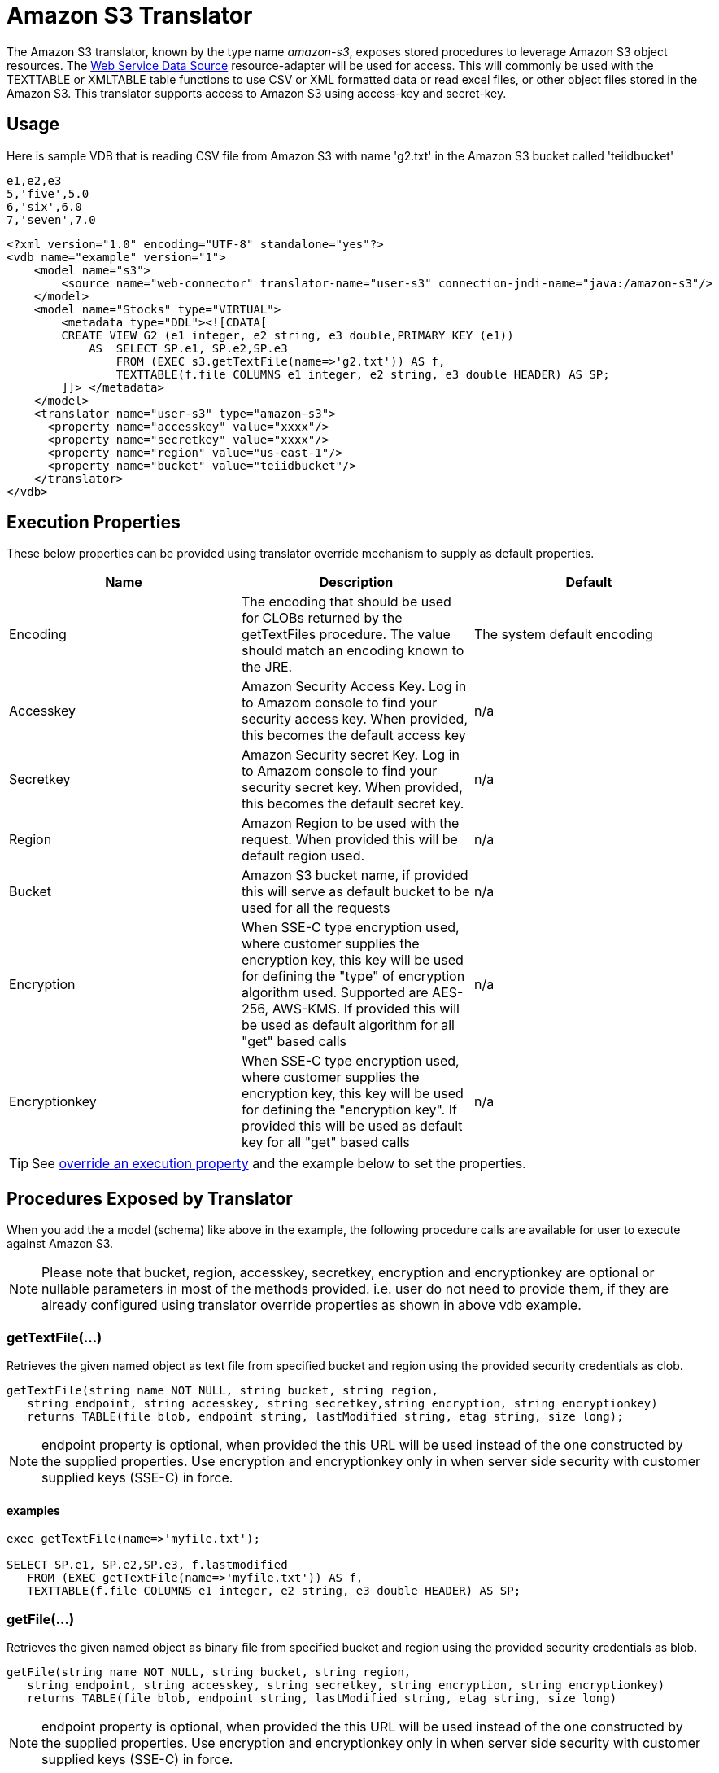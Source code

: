 
= Amazon S3 Translator

The Amazon S3 translator, known by the type name _amazon-s3_, exposes stored procedures to leverage Amazon S3 object resources. The link:../admin/Web_Service_Data_Sources.adoc[Web Service Data Source] resource-adapter will be used for access. This will commonly be used with the TEXTTABLE or XMLTABLE table functions to use CSV or XML formatted data or read excel files, or other object files stored in the Amazon S3. This translator supports access to Amazon S3 using access-key and secret-key. 


== Usage
Here is sample VDB that is reading CSV file from Amazon S3 with name 'g2.txt' in the Amazon S3 bucket called 'teiidbucket' 


[source, text]
----
e1,e2,e3
5,'five',5.0
6,'six',6.0
7,'seven',7.0
----

----
<?xml version="1.0" encoding="UTF-8" standalone="yes"?>
<vdb name="example" version="1">
    <model name="s3">
        <source name="web-connector" translator-name="user-s3" connection-jndi-name="java:/amazon-s3"/>
    </model>
    <model name="Stocks" type="VIRTUAL">
        <metadata type="DDL"><![CDATA[
        CREATE VIEW G2 (e1 integer, e2 string, e3 double,PRIMARY KEY (e1))
            AS  SELECT SP.e1, SP.e2,SP.e3
                FROM (EXEC s3.getTextFile(name=>'g2.txt')) AS f, 
                TEXTTABLE(f.file COLUMNS e1 integer, e2 string, e3 double HEADER) AS SP;                                 
        ]]> </metadata>
    </model>
    <translator name="user-s3" type="amazon-s3">
      <property name="accesskey" value="xxxx"/>
      <property name="secretkey" value="xxxx"/>
      <property name="region" value="us-east-1"/>
      <property name="bucket" value="teiidbucket"/>
    </translator>	
</vdb>
----

== Execution Properties
These below properties can be provided using translator override mechanism to supply as default properties.

|===
|Name |Description |Default

|Encoding
|The encoding that should be used for CLOBs returned by the getTextFiles procedure.  The value should match an encoding known to the JRE.
|The system default encoding

|Accesskey
|Amazon Security Access Key. Log in to Amazom console to find your security access key. When provided, this becomes the default access key
|n/a

|Secretkey
|Amazon Security secret Key. Log in to Amazom console to find your security secret key. When provided, this becomes the default secret key.
|n/a

|Region
|Amazon Region to be used with the request. When provided this will be default region used.
|n/a

|Bucket
|Amazon S3 bucket name, if provided this will serve as default bucket to be used for all the requests
|n/a

|Encryption
|When SSE-C type encryption used, where customer supplies the encryption key, this key will be used for defining the "type" of encryption algorithm used. Supported are AES-256, AWS-KMS. If provided this will be used as default algorithm for all "get" based calls
|n/a

|Encryptionkey
|When SSE-C type encryption used, where customer supplies the encryption key, this key will be used for defining the "encryption key". If provided this will be used as default key for all "get" based calls
|n/a

|===

TIP: See link:Translators.adoc#_override_execution_properties[override an execution property] and the example below to set the properties.

== Procedures Exposed by Translator
When you add the a model (schema) like above in the example, the following procedure calls are available for user to execute against Amazon S3.

NOTE: Please note that bucket, region, accesskey, secretkey, encryption and encryptionkey are optional or nullable parameters in most of the methods provided. i.e. user do not need to provide them, if they are already configured using translator override properties as shown in above vdb example.

=== getTextFile(...)

Retrieves the given named object as text file from specified bucket and region using the provided security credentials as clob.

[source,sql]
----
getTextFile(string name NOT NULL, string bucket, string region, 
   string endpoint, string accesskey, string secretkey,string encryption, string encryptionkey) 
   returns TABLE(file blob, endpoint string, lastModified string, etag string, size long);
----

NOTE: endpoint property is optional, when provided the this URL will be used instead of the one constructed by the supplied properties. Use encryption and encryptionkey only in when server side security with customer supplied keys (SSE-C) in force.   

==== examples
[source,sql] 
----
exec getTextFile(name=>'myfile.txt');

SELECT SP.e1, SP.e2,SP.e3, f.lastmodified 
   FROM (EXEC getTextFile(name=>'myfile.txt')) AS f,
   TEXTTABLE(f.file COLUMNS e1 integer, e2 string, e3 double HEADER) AS SP; 	
----

=== getFile(...)
Retrieves the given named object as binary file from specified bucket and region using the provided security credentials as blob.

[source,sql]
----
getFile(string name NOT NULL, string bucket, string region, 
   string endpoint, string accesskey, string secretkey, string encryption, string encryptionkey) 
   returns TABLE(file blob, endpoint string, lastModified string, etag string, size long)
----

NOTE: endpoint property is optional, when provided the this URL will be used instead of the one constructed by the supplied properties. Use encryption and encryptionkey only in when server side security with customer supplied keys (SSE-C) in force.   

==== examples
[source,sql] 
----
exec getFile(name=>'myfile.xml', bucket=>'mybucket', region=>'us-east-1', accesskey=>'xxxx', secretkey=>'xxxx');

select b.* from (exec getFile(name=>'myfile.xml', bucket=>'mybucket', region=>'us-east-1', accesskey=>'xxxx', secretkey=>'xxxx')) as a, 
XMLTABLE('/contents' PASSING XMLPARSE(CONTENT a.result WELLFORMED) COLUMNS e1 integer, e2 string, e3 double) as b;	
----

=== saveFile(...)

Save the CLOB, BLOB, or XML value to given name and bucket. In the below procedure signature _contents_ parameter can be any of the lob types.

[source,sql]
----
call saveFile(string name NOT NULL, string bucket, string region, string endpoint, 
   string accesskey, string secretkey, contents object)
----

NOTE: currently _saveFile_ does NOT support streaming/chuncked based upload of the contents. i.e. if you try to load very large objects there is risk of reaching out of memory issues. This method does not support SSE-C based security encryption either.

==== exmaples
----
exec saveFile(name=>'g4.txt', contents=>'e1,e2,e3\n1,one,1.0\n2,two,2.0');
----

=== deleteFile(...)

Delete the named object from the bucket. 

[source,sql]
----
call deleteFile(string name NOT NULL, string bucket, string region, string endpoint, string accesskey, string secretkey)
----

==== examples
----
exec deleteFile(name=>'myfile.txt');
----

=== list(...)

Lists the contents of the bucket. 

[source,sql]
----
call list(string bucket, string region, string accesskey, string secretkey, nexttoken string) 
    returns Table(result clob)
----

The result is the XML file that Amazon S3 provides in following format

[source, xml]
----
<?xml version="1.0" encoding="UTF-8"?>/n
<ListBucketResult
    xmlns="http://s3.amazonaws.com/doc/2006-03-01/">
    <Name>teiidbucket</Name>
    <Prefix></Prefix>
    <KeyCount>1</KeyCount>
    <MaxKeys>1000</MaxKeys>
    <IsTruncated>false</IsTruncated>
    <Contents>
        <Key>g2.txt</Key>
        <LastModified>2017-08-08T16:53:19.000Z</LastModified>
        <ETag>&quot;fa44a7893b1735905bfcce59d9d9ae2e&quot;</ETag>
        <Size>48</Size>
        <StorageClass>STANDARD</StorageClass>
    </Contents>
</ListBucketResult>
---- 

You can parse this into view using a example query like below

[source,sql]
----
select b.* from (exec list(bucket=>'mybucket', region=>'us-east-1')) as a, 
 XMLTABLE(XMLNAMESPACES(DEFAULT 'http://s3.amazonaws.com/doc/2006-03-01/'), '/ListBucketResult/Contents' 
 PASSING XMLPARSE(CONTENT a.result WELLFORMED) COLUMNS Key string, LastModified string, ETag string, Size string, 
 StorageClass string,	NextContinuationToken string PATH '../NextContinuationToken') as b;
---- 

When all properties like bucket, region, accesskey and secretkey are defined as translator override properties one can also issue simply

----
SELECT * FROM Bucket
---- 

Note: if there are more then 1000 object in the bucket, then the value 'NextContinuationToken' need to be supplied as 'nexttoken' into the _list_ call to fetch the next batch of objects. This can be automated in Teiid with enhancement request. 


== JCA Resource Adapter

The resource adapter for this translator provided through "Web Service Data Source", Refer to Admin Guide for configuration information.

